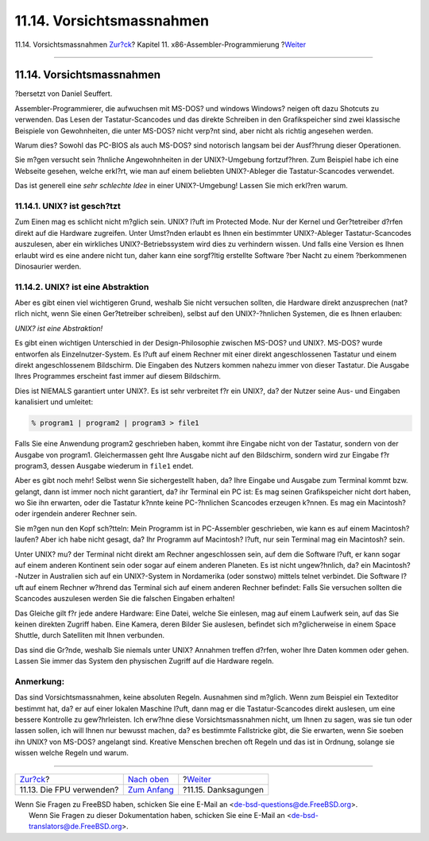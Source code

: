 ==========================
11.14. Vorsichtsmassnahmen
==========================

.. raw:: html

   <div class="navheader">

11.14. Vorsichtsmassnahmen
`Zur?ck <x86-fpu.html>`__?
Kapitel 11. x86-Assembler-Programmierung
?\ `Weiter <x86-acknowledgements.html>`__

--------------

.. raw:: html

   </div>

.. raw:: html

   <div class="sect1">

.. raw:: html

   <div class="titlepage" xmlns="">

.. raw:: html

   <div>

.. raw:: html

   <div>

11.14. Vorsichtsmassnahmen
--------------------------

.. raw:: html

   </div>

.. raw:: html

   <div>

?bersetzt von Daniel Seuffert.

.. raw:: html

   </div>

.. raw:: html

   </div>

.. raw:: html

   </div>

Assembler-Programmierer, die aufwuchsen mit MS-DOS? und windows Windows?
neigen oft dazu Shotcuts zu verwenden. Das Lesen der Tastatur-Scancodes
und das direkte Schreiben in den Grafikspeicher sind zwei klassische
Beispiele von Gewohnheiten, die unter MS-DOS? nicht verp?nt sind, aber
nicht als richtig angesehen werden.

Warum dies? Sowohl das PC-BIOS als auch MS-DOS? sind notorisch langsam
bei der Ausf?hrung dieser Operationen.

Sie m?gen versucht sein ?hnliche Angewohnheiten in der UNIX?-Umgebung
fortzuf?hren. Zum Beispiel habe ich eine Webseite gesehen, welche
erkl?rt, wie man auf einem beliebten UNIX?-Ableger die
Tastatur-Scancodes verwendet.

Das ist generell eine *sehr schlechte Idee* in einer UNIX?-Umgebung!
Lassen Sie mich erkl?ren warum.

.. raw:: html

   <div class="sect2">

.. raw:: html

   <div class="titlepage" xmlns="">

.. raw:: html

   <div>

.. raw:: html

   <div>

11.14.1. UNIX? ist gesch?tzt
~~~~~~~~~~~~~~~~~~~~~~~~~~~~

.. raw:: html

   </div>

.. raw:: html

   </div>

.. raw:: html

   </div>

Zum Einen mag es schlicht nicht m?glich sein. UNIX? l?uft im Protected
Mode. Nur der Kernel und Ger?tetreiber d?rfen direkt auf die Hardware
zugreifen. Unter Umst?nden erlaubt es Ihnen ein bestimmter UNIX?-Ableger
Tastatur-Scancodes auszulesen, aber ein wirkliches UNIX?-Betriebssystem
wird dies zu verhindern wissen. Und falls eine Version es Ihnen erlaubt
wird es eine andere nicht tun, daher kann eine sorgf?ltig erstellte
Software ?ber Nacht zu einem ?berkommenen Dinosaurier werden.

.. raw:: html

   </div>

.. raw:: html

   <div class="sect2">

.. raw:: html

   <div class="titlepage" xmlns="">

.. raw:: html

   <div>

.. raw:: html

   <div>

11.14.2. UNIX? ist eine Abstraktion
~~~~~~~~~~~~~~~~~~~~~~~~~~~~~~~~~~~

.. raw:: html

   </div>

.. raw:: html

   </div>

.. raw:: html

   </div>

Aber es gibt einen viel wichtigeren Grund, weshalb Sie nicht versuchen
sollten, die Hardware direkt anzusprechen (nat?rlich nicht, wenn Sie
einen Ger?tetreiber schreiben), selbst auf den UNIX?-?hnlichen Systemen,
die es Ihnen erlauben:

*UNIX? ist eine Abstraktion!*

Es gibt einen wichtigen Unterschied in der Design-Philosophie zwischen
MS-DOS? und UNIX?. MS-DOS? wurde entworfen als Einzelnutzer-System. Es
l?uft auf einem Rechner mit einer direkt angeschlossenen Tastatur und
einem direkt angeschlossenem Bildschirm. Die Eingaben des Nutzers kommen
nahezu immer von dieser Tastatur. Die Ausgabe Ihres Programmes erscheint
fast immer auf diesem Bildschirm.

Dies ist NIEMALS garantiert unter UNIX?. Es ist sehr verbreitet f?r ein
UNIX?, da? der Nutzer seine Aus- und Eingaben kanalisiert und umleitet:

.. code:: screen

    % program1 | program2 | program3 > file1

Falls Sie eine Anwendung program2 geschrieben haben, kommt ihre Eingabe
nicht von der Tastatur, sondern von der Ausgabe von program1.
Gleichermassen geht Ihre Ausgabe nicht auf den Bildschirm, sondern wird
zur Eingabe f?r program3, dessen Ausgabe wiederum in ``file1`` endet.

Aber es gibt noch mehr! Selbst wenn Sie sichergestellt haben, da? Ihre
Eingabe und Ausgabe zum Terminal kommt bzw. gelangt, dann ist immer noch
nicht garantiert, da? ihr Terminal ein PC ist: Es mag seinen
Grafikspeicher nicht dort haben, wo Sie ihn erwarten, oder die Tastatur
k?nnte keine PC-?hnlichen Scancodes erzeugen k?nnen. Es mag ein
Macintosh? oder irgendein anderer Rechner sein.

Sie m?gen nun den Kopf sch?tteln: Mein Programm ist in PC-Assembler
geschrieben, wie kann es auf einem Macintosh? laufen? Aber ich habe
nicht gesagt, da? Ihr Programm auf Macintosh? l?uft, nur sein Terminal
mag ein Macintosh? sein.

Unter UNIX? mu? der Terminal nicht direkt am Rechner angeschlossen sein,
auf dem die Software l?uft, er kann sogar auf einem anderen Kontinent
sein oder sogar auf einem anderen Planeten. Es ist nicht ungew?hnlich,
da? ein Macintosh?-Nutzer in Australien sich auf ein UNIX?-System in
Nordamerika (oder sonstwo) mittels telnet verbindet. Die Software l?uft
auf einem Rechner w?hrend das Terminal sich auf einem anderen Rechner
befindet: Falls Sie versuchen sollten die Scancodes auszulesen werden
Sie die falschen Eingaben erhalten!

Das Gleiche gilt f?r jede andere Hardware: Eine Datei, welche Sie
einlesen, mag auf einem Laufwerk sein, auf das Sie keinen direkten
Zugriff haben. Eine Kamera, deren Bilder Sie auslesen, befindet sich
m?glicherweise in einem Space Shuttle, durch Satelliten mit Ihnen
verbunden.

Das sind die Gr?nde, weshalb Sie niemals unter UNIX? Annahmen treffen
d?rfen, woher Ihre Daten kommen oder gehen. Lassen Sie immer das System
den physischen Zugriff auf die Hardware regeln.

.. raw:: html

   <div class="note" xmlns="">

Anmerkung:
~~~~~~~~~~

Das sind Vorsichtsmassnahmen, keine absoluten Regeln. Ausnahmen sind
m?glich. Wenn zum Beispiel ein Texteditor bestimmt hat, da? er auf einer
lokalen Maschine l?uft, dann mag er die Tastatur-Scancodes direkt
auslesen, um eine bessere Kontrolle zu gew?hrleisten. Ich erw?hne diese
Vorsichtsmassnahmen nicht, um Ihnen zu sagen, was sie tun oder lassen
sollen, ich will Ihnen nur bewusst machen, da? es bestimmte Fallstricke
gibt, die Sie erwarten, wenn Sie soeben ihn UNIX? von MS-DOS? angelangt
sind. Kreative Menschen brechen oft Regeln und das ist in Ordnung,
solange sie wissen welche Regeln und warum.

.. raw:: html

   </div>

.. raw:: html

   </div>

.. raw:: html

   </div>

.. raw:: html

   <div class="navfooter">

--------------

+------------------------------+-------------------------------+---------------------------------------------+
| `Zur?ck <x86-fpu.html>`__?   | `Nach oben <x86.html>`__      | ?\ `Weiter <x86-acknowledgements.html>`__   |
+------------------------------+-------------------------------+---------------------------------------------+
| 11.13. Die FPU verwenden?    | `Zum Anfang <index.html>`__   | ?11.15. Danksagungen                        |
+------------------------------+-------------------------------+---------------------------------------------+

.. raw:: html

   </div>

| Wenn Sie Fragen zu FreeBSD haben, schicken Sie eine E-Mail an
  <de-bsd-questions@de.FreeBSD.org\ >.
|  Wenn Sie Fragen zu dieser Dokumentation haben, schicken Sie eine
  E-Mail an <de-bsd-translators@de.FreeBSD.org\ >.
